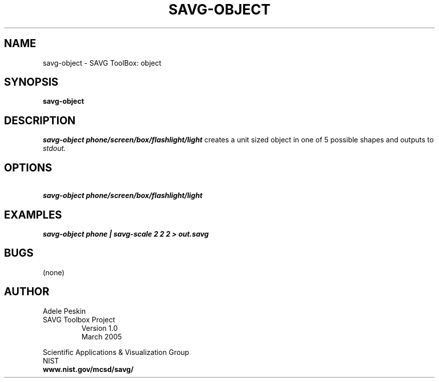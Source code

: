 .TH SAVG\-OBJECT 1 "26 May 2009"
.SH NAME
savg-object \- SAVG ToolBox: object
.SH SYNOPSIS
.B savg-object
.SH DESCRIPTION
.I savg-object  phone/screen/box/flashlight/light
creates a unit sized object in one of 5 possible shapes
and outputs to
.I stdout.
.SH OPTIONS
.TP
.B \   savg-object phone/screen/box/flashlight/light
.SH EXAMPLES
.TP
.B savg-object phone | savg-scale 2 2 2 > out.savg
.SH BUGS
(none)
.SH AUTHOR
Adele Peskin
.TP
SAVG Toolbox Project
Version 1.0
.br
March 2005
.PP 
Scientific Applications & Visualization Group
.br
NIST
.br
.B www.nist.gov/mcsd/savg/







